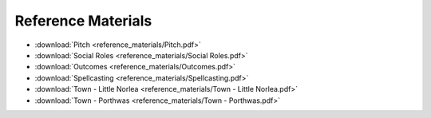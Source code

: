 ===================
Reference Materials
===================

.. todo:: Edit the linked documents, make the rest of them.

* :download:`Pitch <reference_materials/Pitch.pdf>`
* :download:`Social Roles <reference_materials/Social Roles.pdf>`
* :download:`Outcomes <reference_materials/Outcomes.pdf>`
* :download:`Spellcasting <reference_materials/Spellcasting.pdf>`
* :download:`Town - Little Norlea <reference_materials/Town - Little Norlea.pdf>`
* :download:`Town - Porthwas <reference_materials/Town - Porthwas.pdf>`
